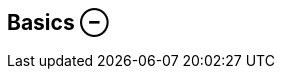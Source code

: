 ifdef::pdf-theme[[[inspector-matrix-recording-basics,Basics ⊖]]]
ifndef::pdf-theme[[[inspector-matrix-recording-basics,Basics ⊖]]]
== Basics ⊖





